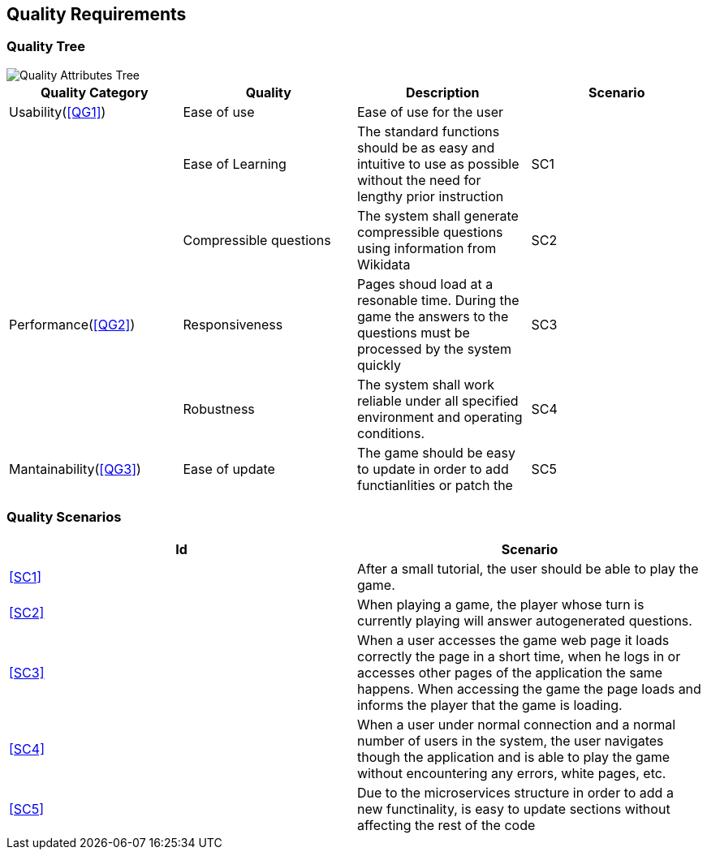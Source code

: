 ifndef::imagesdir[:imagesdir: ../images]

[[section-quality-scenarios]]
== Quality Requirements


=== Quality Tree

image::QualityAttributesTree.PNG["Quality Attributes Tree"]

[Attributes]
|===
|Quality Category |Quality |Description |Scenario

|Usability(<<QG1>>)| Ease of use| Ease of use for the user| 
|   |Ease of Learning| The standard functions should be as easy and intuitive to use as possible without the need for lengthy prior instruction|SC1[[SC1]]
|   |Compressible questions| The system shall generate compressible questions using information from Wikidata|SC2[[SC2]] 
|Performance(<<QG2>>)| Responsiveness| Pages shoud load at a resonable time. During the game the answers to the questions must be processed by the system quickly|SC3[[SC3]]
|   |Robustness| The system shall work reliable under all specified environment and operating conditions.|SC4[[SC4]]
|Mantainability(<<QG3>>)|Ease of update|The game should be easy to update in order to add functianlities or patch the|SC5[[SC5]]
|===

=== Quality Scenarios

[Attributes]
|===
|Id |Scenario

|<<SC1>>|After a small tutorial, the user should be able to play the game.
|<<SC2>>|When playing a game, the player whose turn is currently playing will answer autogenerated questions.
|<<SC3>>|When a user accesses the game web page it loads correctly the page in a short time, when he logs in or accesses other pages of the application the same happens. When accessing the game the page loads and informs the player that the game is loading.
|<<SC4>>|When a user under normal connection and a normal number of users in the system, the user navigates though the application and is able to play the game without encountering any errors, white pages, etc.
|<<SC5>>|Due to the microservices structure in order to add a new functinality, is easy to update sections without affecting the rest of the code
|===